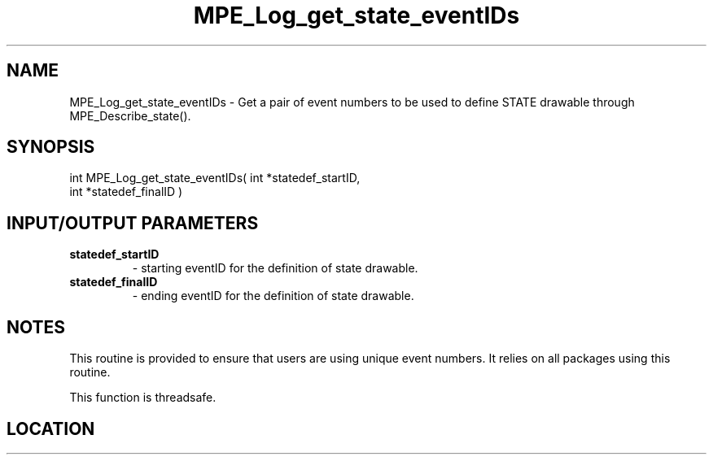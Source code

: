 .TH MPE_Log_get_state_eventIDs 4 "6/15/2009" " " "MPE"
.SH NAME
MPE_Log_get_state_eventIDs \-  Get a pair of event numbers to be used to define STATE drawable through MPE_Describe_state(). 
.SH SYNOPSIS
.nf
int MPE_Log_get_state_eventIDs( int *statedef_startID,
                                int *statedef_finalID )
.fi
.SH INPUT/OUTPUT PARAMETERS
.PD 0
.TP
.B statedef_startID  
- starting eventID for the definition of state drawable.
.PD 1
.PD 0
.TP
.B statedef_finalID  
- ending eventID for the definition of state drawable.
.PD 1

.SH NOTES
This routine is provided to ensure that users are
using unique event numbers.  It relies on all packages using this
routine.

This function is threadsafe.
.SH LOCATION
../src/logging/src/mpe_log.c
